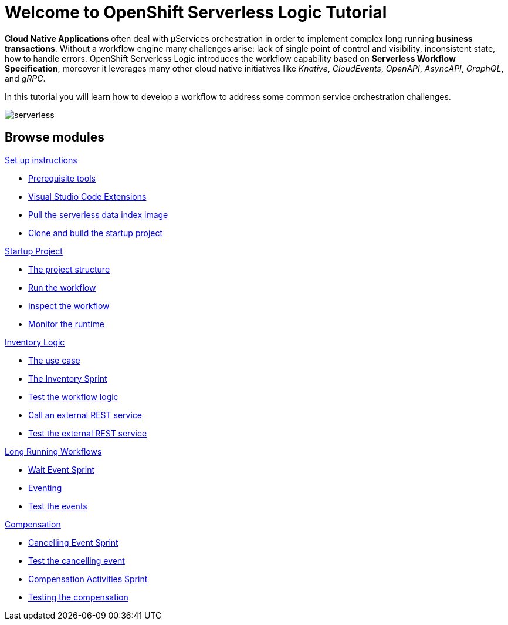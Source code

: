 = Welcome to OpenShift Serverless Logic Tutorial
:page-layout: home
:!sectids:

*Cloud Native Applications* often deal with µServices orchestration in order to implement complex long running *business transactions*. Without a workflow engine many challenges arise: lack of single point of control and visibility, inconsistent state, how to handle errors. OpenShift Serverless Logic introduces the workflow capability based on *Serverless Workflow Specification*, moreover it leverages many other cloud native initiatives like _Knative_, _CloudEvents_, _OpenAPI_, _AsyncAPI_, _GraphQL_, and _gRPC_.

In this tutorial you will learn how to develop a workflow to address some common service orchestration challenges.

image:serverless.png[]

[.tiles.browse]
== Browse modules

[.tile]
.xref:01-setup.adoc[Set up instructions]
* xref:01-setup.adoc#prerequisite[Prerequisite tools]
* xref:01-setup.adoc#vscode-extensions[Visual Studio Code Extensions]
* xref:01-setup.adoc#base-image[Pull the serverless data index image]
* xref:01-setup.adoc#project-start[Clone and build the startup project]

[.tile]
.xref:02-startup-project.adoc[Startup Project]
* xref:02-startup-project.adoc#structure[The project structure]
* xref:02-startup-project.adoc#run[Run the workflow]
* xref:02-startup-project.adoc#inspect[Inspect the workflow]
* xref:02-startup-project.adoc#monitor[Monitor the runtime]

[.tile]
.xref:03-inventory.adoc[Inventory Logic]
* xref:03-inventory.adoc#usecase[The use case]
* xref:03-inventory.adoc#inventory[The Inventory Sprint]
* xref:03-inventory.adoc#test[Test the workflow logic]
* xref:03-inventory.adoc#call-rest[Call an external REST service]
* xref:03-inventory.adoc#test-rest[Test the external REST service]

[.tile]
.xref:04-longrunning.adoc[Long Running Workflows]
* xref:04-longrunning.adoc#waitevent[Wait Event Sprint]
* xref:04-longrunning.adoc#eventing[Eventing]
* xref:04-longrunning.adoc#test-events[Test the events]

[.tile]
.xref:05-compensation.adoc[Compensation]
* xref:05-compensation.adoc#cancellingevent[Cancelling Event Sprint]
* xref:05-compensation.adoc#test-cancel[Test the cancelling event]
* xref:05-compensation.adoc#compensation-activities[Compensation Activities Sprint]
* xref:05-compensation.adoc#test-compensation[Testing the compensation]
